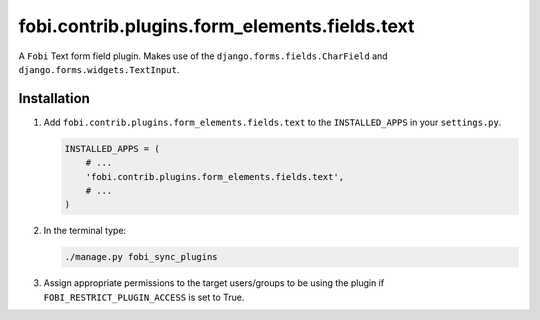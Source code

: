 fobi.contrib.plugins.form_elements.fields.text
----------------------------------------------
A ``Fobi`` Text form field plugin. Makes use of the
``django.forms.fields.CharField`` and ``django.forms.widgets.TextInput``.

Installation
~~~~~~~~~~~~
(1) Add ``fobi.contrib.plugins.form_elements.fields.text`` to the
    ``INSTALLED_APPS`` in your ``settings.py``.

    .. code-block:: python

        INSTALLED_APPS = (
            # ...
            'fobi.contrib.plugins.form_elements.fields.text',
            # ...
        )

(2) In the terminal type:

    .. code-block:: sh

        ./manage.py fobi_sync_plugins

(3) Assign appropriate permissions to the target users/groups to be using
    the plugin if ``FOBI_RESTRICT_PLUGIN_ACCESS`` is set to True.

